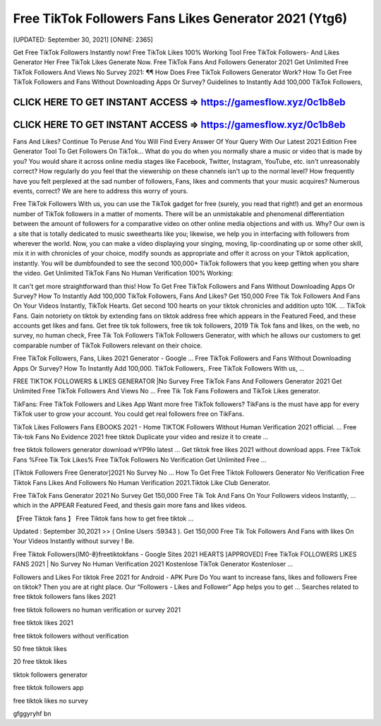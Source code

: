 Free TikTok Followers Fans Likes Generator 2021 (Ytg6)
======================================================

[UPDATED: September 30, 2021]  [ONINE: 2365]

Get Free TikTok Followers Instantly now!
Free TikTok Likes 100% Working Tool
Free TikTok Followers- And Likes Generator Her
Free TikTok Likes Generate Now.
Free TikTok Fans And Followers Generator 2021
Get Unlimited Free TikTok Followers And Views No Survey 2021: ¶¶ How Does Free TikTok Followers Generator Work? How To Get Free TikTok Followers and Fans Without Downloading Apps Or Survey? Guidelines to Instantly Add 100,000 TikTok Followers, 



CLICK HERE TO GET INSTANT ACCESS => https://gamesflow.xyz/0c1b8eb
-----------------------------------------------------------------


CLICK HERE TO GET INSTANT ACCESS => https://gamesflow.xyz/0c1b8eb
-----------------------------------------------------------------




Fans And Likes? Continue To Peruse And You Will Find Every Answer Of Your Query With Our Latest 2021 Edition Free Generator Tool To Get Followers On TikTok… 
What do you do when you normally share a music or video that is made by you? You would share it across online media stages like Facebook, Twitter, Instagram, YouTube, etc. isn't unreasonably correct? How regularly do you feel that the viewership on these channels isn't up to the normal level? How frequently have you felt perplexed at the sad number of followers, Fans, likes and comments that your music acquires? Numerous events, correct? We are here to address this worry of yours. 

Free TikTok Followers With us, you can use the TikTok gadget for free (surely, you read that right!) and get an enormous number of TikTok followers in a matter of moments. There will be an unmistakable and phenomenal differentiation between the amount of followers for a comparative video on other online media objections and with us. Why? Our own is a site that is totally dedicated to music sweethearts like you; likewise, we help you in interfacing with followers from wherever the world. Now, you can make a video displaying your singing, moving, lip-coordinating up or some other skill, mix it in with chronicles of your choice, modify sounds as appropriate and offer it across on your Tiktok application, instantly. You will be dumbfounded to see the second 100,000+ TikTok followers that you keep getting when you share the video.
Get Unlimited TikTok Fans No Human Verification 100% Working: 

It can't get more straightforward than this! How To Get Free TikTok Followers and Fans Without Downloading Apps Or Survey? How To Instantly Add 100,000 TikTok Followers, Fans And Likes? Get 150,000 Free Tik Tok Followers And Fans On Your Videos Instantly, TikTok Hearts. Get second 100 hearts on your tiktok chronicles and addition upto 10K. … TikTok Fans. Gain notoriety on tiktok by extending fans on tiktok address free which appears in the Featured Feed, and these accounts get likes and fans. Get free tik tok followers, free tik tok followers, 2019 Tik Tok fans and likes, on the web, no survey, no human check, Free Tik Tok Followers TikTok Followers Generator, with which he allows our customers to get comparable number of TikTok Followers relevant on their choice. 

Free TikTok Followers, Fans, Likes 2021 Generator - Google ...
Free TikTok Followers and Fans Without Downloading Apps Or Survey? How To Instantly Add 100,000. TikTok Followers,. Free TikTok Followers With us, ...

FREE TIKTOK FOLLOWERS & LIKES GENERATOR |No Survey
Free TikTok Fans And Followers Generator 2021 Get Unlimited Free TikTok Followers And Views No ... Free Tik Tok Fans Followers and TikTok Likes generator.

TikFans: Free TikTok Followers and Likes App
Want more free TikTok followers? TikFans is the must have app for every TikTok user to grow your account. You could get real followers free on TikFans.

TikTok Likes Followers Fans EBOOKS 2021 - Home
TIKTOK Followers Without Human Verification 2021 official. ... Free Tik-tok Fans No Evidence 2021 free tiktok Duplicate your video and resize it to create ...

free tiktok followers generator download wYP9Io latest ...
Get tiktok free likes 2021 without download apps. Free TikTok Fans %Free Tik Tok Likes% Free TikTok Followers No Verification Get Unlimited Free ...

[Tiktok Followers Free Generator]2021 No Survey No ...
How To Get Free Tiktok Followers Generator No Verification Free Tiktok Fans Likes And Followers No Human Verification 2021.Tiktok Like Club Generator.

Free TikTok Fans Generator 2021 No Survey
Get 150,000 Free Tik Tok And Fans On Your Followers videos Instantly, ... which in the APPEAR Featured Feed, and thesis gain more fans and likes videos.

【Free Tiktok fans 】 Free Tiktok fans how to get free tiktok ...

Updated : September 30,2021 >> ( Online Users :59343 ). Get 150,000 Free Tik Tok Followers And Fans with likes On Your Videos Instantly without survey ! Be.

Free Tiktok Followers{IM0-₴}freetiktokfans - Google Sites
2021 HEARTS [APPROVED] Free TikTok FOLLOWERS LIKES FANS 2021 | No Survey No Human Verification 2021 Kostenlose TikTok Generator Kostenloser ...

Followers and Likes For tiktok Free 2021 for Android - APK Pure
Do You want to increase fans, likes and followers Free on tiktok? Then you are at right place. Our “Followers - Likes and Follower” App helps you to get ...
Searches related to free tiktok followers fans likes 2021

free tiktok followers no human verification or survey 2021

free tiktok likes 2021

free tiktok followers without verification

50 free tiktok likes

20 free tiktok likes

tiktok followers generator

free tiktok followers app

free tiktok likes no survey


gfggyryhf bn
